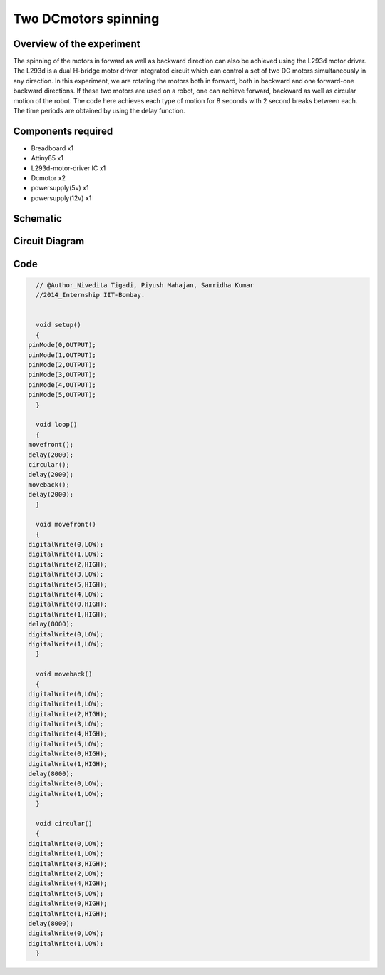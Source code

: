 Two DCmotors spinning
=====================


Overview of the experiment
--------------------------

The spinning of the motors in forward as well as backward direction can also be achieved using the L293d motor driver. The L293d is a dual H-bridge motor driver integrated circuit which can control a set of two DC motors simultaneously in any direction. In this experiment, we are rotating the motors both in forward, both in backward and one forward-one backward directions. If these two motors are used on a robot, one can achieve forward, backward as well as circular motion of the robot. The code here achieves each type of motion for 8 seconds with 2 second breaks between each. The time periods are obtained by using the delay function.


Components required
-------------------

- Breadboard             x1
- Attiny85               x1 
- L293d-motor-driver IC  x1 
- Dcmotor                x2
- powersupply(5v)        x1
- powersupply(12v)       x1


Schematic
---------

.. image:: ../images/11_Two-Dcmotors_schem.png


Circuit Diagram
---------------

.. image:: ../images/11_Two-Dcmotors_bb.png


Code
----

.. code-block:: c

    // @Author_Nivedita Tigadi, Piyush Mahajan, Samridha Kumar
    //2014_Internship IIT-Bombay.
    
    
    void setup()
    {
  pinMode(0,OUTPUT);
  pinMode(1,OUTPUT);
  pinMode(2,OUTPUT);
  pinMode(3,OUTPUT);
  pinMode(4,OUTPUT);
  pinMode(5,OUTPUT);  
    }

    void loop()
    {
  movefront();
  delay(2000);
  circular();
  delay(2000);
  moveback();
  delay(2000);
    }

    void movefront()
    {
  digitalWrite(0,LOW);
  digitalWrite(1,LOW);
  digitalWrite(2,HIGH);
  digitalWrite(3,LOW);
  digitalWrite(5,HIGH);
  digitalWrite(4,LOW);
  digitalWrite(0,HIGH);
  digitalWrite(1,HIGH);
  delay(8000);
  digitalWrite(0,LOW);
  digitalWrite(1,LOW);
    }

    void moveback()
    {
  digitalWrite(0,LOW);
  digitalWrite(1,LOW);
  digitalWrite(2,HIGH);
  digitalWrite(3,LOW);
  digitalWrite(4,HIGH);
  digitalWrite(5,LOW);
  digitalWrite(0,HIGH);
  digitalWrite(1,HIGH);
  delay(8000);
  digitalWrite(0,LOW);
  digitalWrite(1,LOW);
    }

    void circular()
    {
  digitalWrite(0,LOW);
  digitalWrite(1,LOW);
  digitalWrite(3,HIGH);
  digitalWrite(2,LOW);
  digitalWrite(4,HIGH);
  digitalWrite(5,LOW);
  digitalWrite(0,HIGH);
  digitalWrite(1,HIGH);
  delay(8000);
  digitalWrite(0,LOW);
  digitalWrite(1,LOW);
    }

	
	








